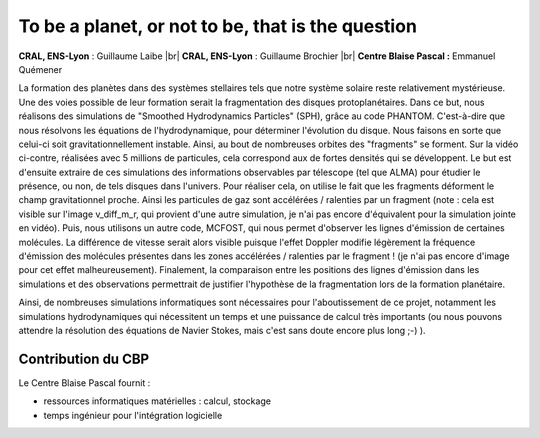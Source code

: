 .. _tobe:

To be a planet, or not to be, that is the question
==================================================

.. |br| raw:: html

   <br>

.. container:: d-flex mb-3
    
    .. image:: ../../_static/img_projets/phantommcfost.png
        :class: img-fluid
        :alt: Image phantommcfost

    .. container::

        **CRAL, ENS-Lyon** : Guillaume Laibe |br|
        **CRAL, ENS-Lyon** : Guillaume Brochier |br|
        **Centre Blaise Pascal :** Emmanuel Quémener

La formation des planètes dans des systèmes stellaires tels que notre système solaire reste relativement mystérieuse. Une des voies possible de leur formation serait la fragmentation des disques protoplanétaires.
Dans ce but, nous réalisons des simulations de "Smoothed Hydrodynamics Particles" (SPH), grâce au code PHANTOM. C'est-à-dire que nous résolvons les équations de l'hydrodynamique, pour déterminer l'évolution du disque. Nous faisons en sorte que celui-ci soit gravitationnellement instable. Ainsi, au bout de nombreuses orbites des "fragments" se forment. Sur la vidéo ci-contre, réalisées avec 5 millions de particules, cela correspond aux de fortes densités qui se développent. 
Le but est d'ensuite extraire de ces simulations des informations observables par télescope (tel que ALMA) pour étudier le présence, ou non, de tels disques dans l'univers. Pour réaliser cela, on utilise le fait que les fragments déforment le champ gravitationnel proche. Ainsi les particules de gaz sont accélérées / ralenties par un fragment (note : cela est visible sur l'image v_diff_m_r, qui provient d'une autre simulation, je n'ai pas encore d'équivalent pour la simulation jointe en vidéo).
Puis, nous utilisons un autre code, MCFOST, qui nous permet d'observer les lignes d'émission de certaines molécules. La différence de vitesse serait alors visible puisque l'effet Doppler modifie légèrement la fréquence d'émission des molécules présentes dans les zones accélérées / ralenties par le fragment ! (je n'ai pas encore d'image pour cet effet malheureusement).
Finalement, la comparaison entre les positions des lignes d'émission dans les simulations et des observations permettrait de justifier l'hypothèse de la fragmentation lors de la formation planétaire.

Ainsi, de nombreuses simulations informatiques sont nécessaires pour l'aboutissement de ce projet, notamment les simulations hydrodynamiques qui nécessitent un temps et une puissance de calcul très importants (ou nous pouvons attendre la résolution des équations de Navier Stokes, mais c'est sans doute encore plus long ;-) ).

Contribution du CBP
-------------------

Le Centre Blaise Pascal fournit :

* ressources informatiques matérielles  : calcul, stockage
* temps ingénieur pour l'intégration logicielle
